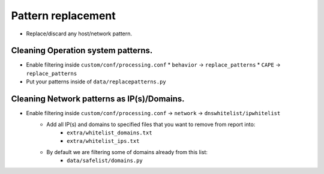 ===================
Pattern replacement
===================
* Replace/discard any host/network pattern.


Cleaning Operation system patterns.
===================================
* Enable filtering inside ``custom/conf/processing.conf``
  * ``behavior`` -> ``replace_patterns``
  * ``CAPE`` -> ``replace_patterns``
* Put your patterns inside of ``data/replacepatterns.py``

Cleaning Network patterns as IP(s)/Domains.
===============================================
* Enable filtering inside ``custom/conf/processing.conf`` -> ``network`` -> ``dnswhitelist/ipwhitelist``
    * Add all IP(s) and domains to specified files that you want to remove from report into:
        * ``extra/whitelist_domains.txt``
        * ``extra/whitelist_ips.txt``
    * By default we are filtering some of domains already from this list:
        * ``data/safelist/domains.py``
